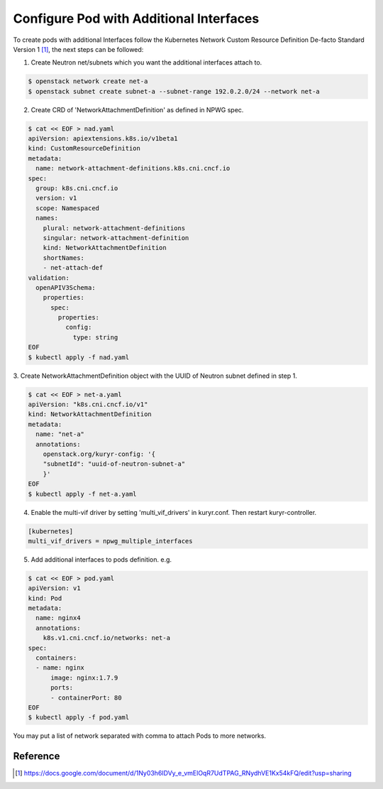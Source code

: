 Configure Pod with Additional Interfaces
========================================

To create pods with additional Interfaces follow the Kubernetes Network Custom
Resource Definition De-facto Standard Version 1 [#]_, the next steps can be
followed:

1. Create Neutron net/subnets which you want the additional interfaces attach
   to.

.. code-block:: bash

    $ openstack network create net-a
    $ openstack subnet create subnet-a --subnet-range 192.0.2.0/24 --network net-a

2. Create CRD of 'NetworkAttachmentDefinition' as defined in NPWG spec.

.. code-block:: bash

    $ cat << EOF > nad.yaml
    apiVersion: apiextensions.k8s.io/v1beta1
    kind: CustomResourceDefinition
    metadata:
      name: network-attachment-definitions.k8s.cni.cncf.io
    spec:
      group: k8s.cni.cncf.io
      version: v1
      scope: Namespaced
      names:
        plural: network-attachment-definitions
        singular: network-attachment-definition
        kind: NetworkAttachmentDefinition
        shortNames:
        - net-attach-def
    validation:
      openAPIV3Schema:
        properties:
          spec:
            properties:
              config:
                type: string
    EOF
    $ kubectl apply -f nad.yaml

3. Create NetworkAttachmentDefinition object with the UUID of Neutron subnet
defined in step 1.

.. code-block:: bash

    $ cat << EOF > net-a.yaml
    apiVersion: "k8s.cni.cncf.io/v1"
    kind: NetworkAttachmentDefinition
    metadata:
      name: "net-a"
      annotations:
        openstack.org/kuryr-config: '{
        "subnetId": "uuid-of-neutron-subnet-a"
        }'
    EOF
    $ kubectl apply -f net-a.yaml

4. Enable the multi-vif driver by setting 'multi_vif_drivers' in kuryr.conf.
   Then restart kuryr-controller.

.. code-block:: ini

    [kubernetes]
    multi_vif_drivers = npwg_multiple_interfaces

5. Add additional interfaces to pods definition. e.g.

.. code-block:: bash

    $ cat << EOF > pod.yaml
    apiVersion: v1
    kind: Pod
    metadata:
      name: nginx4
      annotations:
        k8s.v1.cni.cncf.io/networks: net-a
    spec:
      containers:
      - name: nginx
          image: nginx:1.7.9
          ports:
          - containerPort: 80
    EOF
    $ kubectl apply -f pod.yaml

You may put a list of network separated with comma to attach Pods to more networks.

Reference
---------

.. [#] https://docs.google.com/document/d/1Ny03h6IDVy_e_vmElOqR7UdTPAG_RNydhVE1Kx54kFQ/edit?usp=sharing
